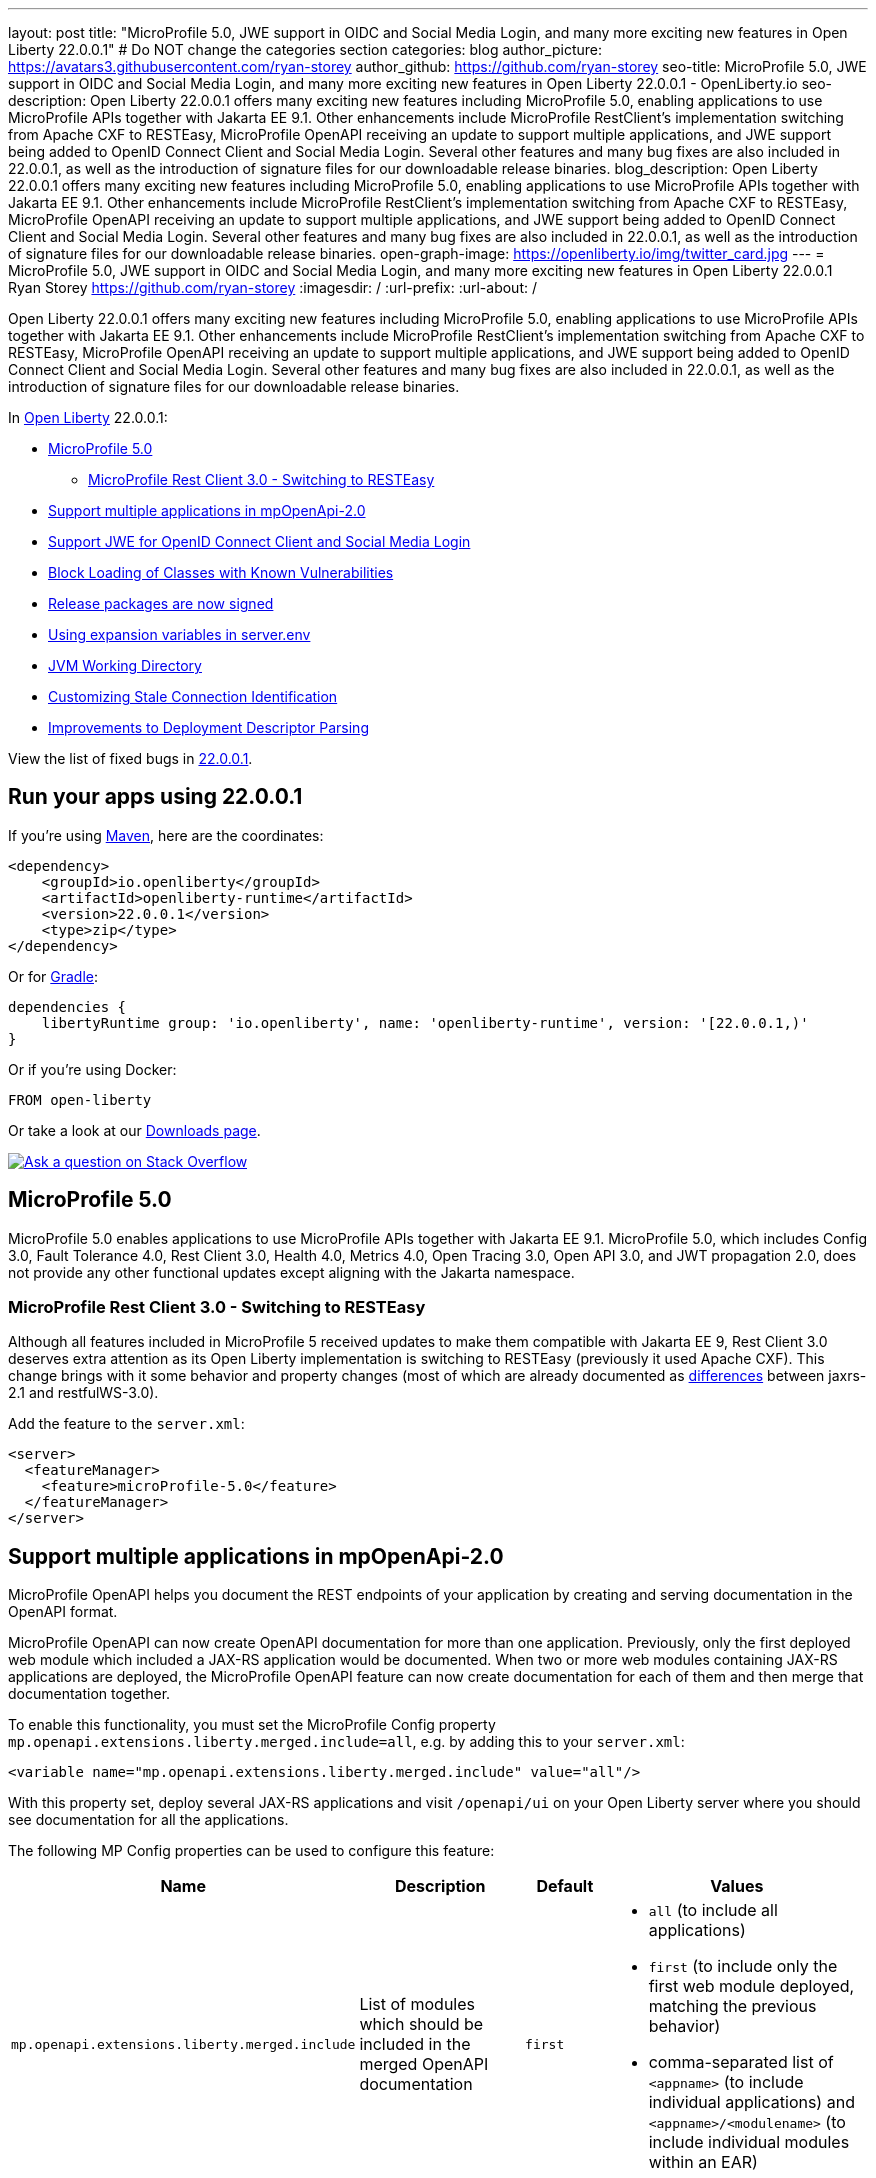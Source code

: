 ---
layout: post
title: "MicroProfile 5.0, JWE support in OIDC and Social Media Login, and many more exciting new features in Open Liberty 22.0.0.1"
# Do NOT change the categories section
categories: blog
author_picture: https://avatars3.githubusercontent.com/ryan-storey
author_github: https://github.com/ryan-storey
seo-title: MicroProfile 5.0, JWE support in OIDC and Social Media Login, and many more exciting new features in Open Liberty 22.0.0.1 - OpenLiberty.io
seo-description: Open Liberty 22.0.0.1 offers many exciting new features including MicroProfile 5.0, enabling applications to use MicroProfile APIs together with Jakarta EE 9.1. Other enhancements include MicroProfile RestClient's implementation switching from Apache CXF to RESTEasy, MicroProfile OpenAPI receiving an update to support multiple applications, and JWE support being added to OpenID Connect Client and Social Media Login. Several other features and many bug fixes are also included in 22.0.0.1, as well as the introduction of signature files for our downloadable release binaries.
blog_description: Open Liberty 22.0.0.1 offers many exciting new features including MicroProfile 5.0, enabling applications to use MicroProfile APIs together with Jakarta EE 9.1. Other enhancements include MicroProfile RestClient's implementation switching from Apache CXF to RESTEasy, MicroProfile OpenAPI receiving an update to support multiple applications, and JWE support being added to OpenID Connect Client and Social Media Login. Several other features and many bug fixes are also included in 22.0.0.1, as well as the introduction of signature files for our downloadable release binaries.
open-graph-image: https://openliberty.io/img/twitter_card.jpg
---
= MicroProfile 5.0, JWE support in OIDC and Social Media Login, and many more exciting new features in Open Liberty 22.0.0.1
Ryan Storey <https://github.com/ryan-storey>
:imagesdir: /
:url-prefix:
:url-about: /
//Blank line here is necessary before starting the body of the post.

Open Liberty 22.0.0.1 offers many exciting new features including MicroProfile 5.0, enabling applications to use MicroProfile APIs together with Jakarta EE 9.1. Other enhancements include MicroProfile RestClient's implementation switching from Apache CXF to RESTEasy, MicroProfile OpenAPI receiving an update to support multiple applications, and JWE support being added to OpenID Connect Client and Social Media Login. Several other features and many bug fixes are also included in 22.0.0.1, as well as the introduction of signature files for our downloadable release binaries.

In link:{url-about}[Open Liberty] 22.0.0.1:

* <<mp5, MicroProfile 5.0>>
** <<mpRestClient, MicroProfile Rest Client 3.0 - Switching to RESTEasy>>
* <<mpOpenApi, Support multiple applications in mpOpenApi-2.0>>
* <<jwe, Support JWE for OpenID Connect Client and Social Media Login>>
* <<block_classes, Block Loading of Classes with Known Vulnerabilities>>
* <<release_packages, Release packages are now signed>>
* <<expansion_variables, Using expansion variables in server.env>>
* <<jvm, JVM Working Directory>>
* <<stale_connection_identification, Customizing Stale Connection Identification>>
* <<deployment_descriptor_parsing, Improvements to Deployment Descriptor Parsing>>

View the list of fixed bugs in link:https://github.com/OpenLiberty/open-liberty/issues?q=label%3Arelease%3A22001+label%3A%22release+bug%22[22.0.0.1].

[#run]
== Run your apps using 22.0.0.1

If you're using link:{url-prefix}/guides/maven-intro.html[Maven], here are the coordinates:

[source,xml]
----
<dependency>
    <groupId>io.openliberty</groupId>
    <artifactId>openliberty-runtime</artifactId>
    <version>22.0.0.1</version>
    <type>zip</type>
</dependency>
----

Or for link:{url-prefix}/guides/gradle-intro.html[Gradle]:

[source,gradle]
----
dependencies {
    libertyRuntime group: 'io.openliberty', name: 'openliberty-runtime', version: '[22.0.0.1,)'
}
----

Or if you're using Docker:

[source]
----
FROM open-liberty
----


Or take a look at our link:{url-prefix}/downloads/[Downloads page].

[link=https://stackoverflow.com/tags/open-liberty]
image::img/blog/blog_btn_stack.svg[Ask a question on Stack Overflow, align="center"]

[#mp5]
== MicroProfile 5.0

MicroProfile 5.0 enables applications to use MicroProfile APIs together with Jakarta EE 9.1. MicroProfile 5.0, which includes Config 3.0, Fault Tolerance 4.0, Rest Client 3.0, Health 4.0, Metrics 4.0, Open Tracing 3.0, Open API 3.0, and JWT propagation 2.0, does not provide any other functional updates except aligning with the Jakarta namespace.  

[#mpRestClient]
=== MicroProfile Rest Client 3.0 - Switching to RESTEasy

Although all features included in MicroProfile 5 received updates to make them compatible with Jakarta EE 9, Rest Client 3.0 deserves extra attention as its Open Liberty implementation is switching to RESTEasy (previously it used Apache CXF).  This change brings with it some behavior and property changes (most of which are already documented as link:{url-prefix}/docs/latest/reference/jaxrs-dif.html[differences] between jaxrs-2.1 and restfulWS-3.0).

Add the feature to the `server.xml`:

[source, xml]
----
<server>
  <featureManager>
    <feature>microProfile-5.0</feature>
  </featureManager>
</server>
----

[#mpOpenApi]
== Support multiple applications in mpOpenApi-2.0

MicroProfile OpenAPI helps you document the REST endpoints of your application by creating and serving documentation in the OpenAPI format.

MicroProfile OpenAPI can now create OpenAPI documentation for more than one application. Previously, only the first deployed web module which included a JAX-RS application would be documented. When two or more web modules containing JAX-RS applications are deployed, the MicroProfile OpenAPI feature can now create documentation for each of them and then merge that documentation together.

To enable this functionality, you must set the MicroProfile Config property `mp.openapi.extensions.liberty.merged.include=all`, e.g. by adding this to your `server.xml`:

[source, xml]
----
<variable name="mp.openapi.extensions.liberty.merged.include" value="all"/>
----

With this property set, deploy several JAX-RS applications and visit `/openapi/ui` on your Open Liberty server where you should see documentation for all the applications.

The following MP Config properties can be used to configure this feature:

|===
|Name               |Description              |Default               |Values

|`mp.openapi.extensions.liberty.merged.include` | List of modules which should be included in the merged OpenAPI documentation | `first`
a|
* `all` (to include all applications)
* `first` (to include only the first web module deployed, matching the previous behavior)
* comma-separated list of `<appname>` (to include individual applications) and `<appname>/<modulename>` (to include individual modules within an EAR)
|`mp.openapi.extensions.liberty.merged.exclude`
a|
* List of modules which should be excluded from the merged OpenAPI documentation
* Takes priority over the list of included modules
| `none`
a|
* `none` (to exclude nothing)
* comma-separated list of <appname> (to exclude individual applications) and <appname>/<modulename> (to exclude individual modules within an EAR)
|`mp.openapi.extensions.liberty.merged.info`| This property sets the info section of the final Open API document | N/A 
a|
* The value must be a valid OpenAPI info section in JSON format. If this property is set, the info section in the final OpenAPI document is replaced with the value of the property. This replacement is made after any merging is completed.
|===

For more information, refer to the link:{url-prefix}/docs/latest/documentation-openapi.html#multi-module[openAPI multi-module documentation].

[#jwe]
== Support JWE for OpenID Connect Client and Social Media Login

With this release, the OpenID Connect Client 1.0 and Social Media Login 1.0 features support receiving tokens in the JSON Web Encryption (`JWE`) format. A `JWE` is a way to represent encrypted content using `JSON`. In addition to supporting `JWE`, the OpenID Connect Client 1.0 feature provides an option to temporarily cache access token validation results for inbound propagation. Both features add support for the `RS384`, `RS512`, `HS384`, `HS512`, `ES256`, `ES384`, and `ES512` signature algorithms.

Prior to this release, the OpenID Connect Client 1.0 and Social Media Login 1.0 features did not support consuming access or ID tokens in `JWE` format. This limited our interoperability with other `OIDC` clients and providers that use `JWEs` to propagate access tokens or provide identifying information about the authenticated user. With this release, the OpenID Connect Client 1.0 and Social Media Login 1.0 features will be able to interoperate with OpenID Connect Providers that provide `JWE` formatted access and ID tokens.

You can configure a Liberty OpenID Connect Relying Party to process access and ID tokens that are in a `JWE` format. The corresponding OpenID Connect Provider should support creating JWE access or ID tokens.

* Set the OpenID Connect Provider with the OpenID Connect Relying Party's public key that is used to encrypt the Content Encryption Key according to the OpenID Connect Provider's documentation.
* Set the `keyManagementKeyAlias` attribute to the private key alias of the key management key that is used to decrypt the Content Encryption Key of JWE token. The key must exist in the keyStore configured for the SSL configuration referred by the sslRef attribute. For example,
+
[source, xml]
----
<openidConnectClient keyManagementKeyAlias="privateKeyAlias" />
----

Optional: Configure access token cache.
You can configure a Liberty OpenID Connect Relying Party to cache access token validation results for inbound propagation.

* Set the `accessTokenCacheEnabled` attribute to `true`.
* Set the `accessTokenCacheTimeout` attribute to a duration specifying how long an authenticated subject that is created by using a propagated access token is cached.
* Set the `tokenReuse` attribute to `true` if the OpenID Connect Relying Party must cache results for a `JWT` access token that includes a `jti` claim.
+
Although enabling this support may result in a performance improvement, it is recommended that the value for the `accessTokenCacheTimeout` attribute is short to reduce the possibility of a stale result as compared to what a validation call to the OpenID Connect Provider would have produced.

You can also configure Liberty OIDC Social Login to process ID tokens that are in a `JWE` format. The corresponding OpenID Connect Provider should support creating `JWE` ID tokens.

* Set the OpenID Connect Provider with the OIDC Social Login's public key that is used to encrypt the Content Encryption Key according to the OpenID Connect Provider's documentation.
* Set the `keyManagementKeyAlias` attribute to the private key alias of the key management key that is used to decrypt the Content Encryption Key of JWE token. The key must exist in the keyStore configured for the SSL configuration referred by the sslRef attribute. For example,
+
[source, xml]
----
<oidcLogin keyManagementKeyAlias="privateKeyAlias" />
----

The signatureAlgorithm attributes of both elements now support the `RS384`, `RS512`, `HS384`, `HS512`, `ES256`, `ES384`, and `ES512` signature algorithms.

[source, xml]
----
<openidConnectClient signatureAlgorithm="RS384"/>
<oidcLogin signatureAlgorithm="RS384"/>
----
[#block_classes] 
== Block Loading of Classes with Known Vulnerabilities (e.g. Apache log4j "JndiLookup")

Applications deployed to Liberty may run versions of Log4j2 that are affected by Log4Shell (CVE-2021-44228) and related vulnerabilities.

This new function modifies the application and library class loaders to block the loading of the `org.apache.logging.log4j.core.lookup.JndiLookup` class, which is the cause of the vulnerability.

Users should analyze their applications for use of Log4j2 with urgency; in the meantime this functionality may help mitigate Log4Shell and other vulnerabilities related to the `org.apache.logging.log4j.core.lookup.JndiLookup` class. However, one should note that this will not protect in cases where the Log4j2 classes have been renamed (a process known as "shading") or if Log4j2 is loaded by other class loaders, such the Java system class loader or user-created class loaders. 

[#release_packages]
== Release packages are now signed 

Starting in 22.0.0.1 release, we are signing our downloadable binaries. You can use these signature files and the corresponding public key to verify the authenticity and integrity of an Open Liberty release package.

The Open Liberty project uses its private key to digitally sign each Open Liberty release. You can use the Open Liberty public key to check the signature, verify that the package was released by Open Liberty, and that it was not modified since its release.

You can verify a release package either locally, by using the openssl command and a `*.sig` file, or on Maven Central, by using the gpg command.

*Verifying Open Liberty packages with OpenSSL*

To verify an Open Liberty release package locally, you must first download an Open Liberty `.zip` package, the corresponding `.sig` file, and the Open Liberty public key. You can then run the `openssl` command to verify the package.

Go to the link:{url-prefix}/start/#runtime_releases[Download package section of the Get Started page] and download an Open Liberty `.zip` package and its corresponding `.sig` file.

Obtain the public key file by using the public key link on the Get Started page.

After you download the files, use the `openssl` command from the command line to verify the package. For example:

[source]
----
openssl dgst -sha256 -verify WebSphereLiberty_06-02-2021.pem -signature openliberty-javaee8-22.0.0.1.zip.sig openliberty-javaee8-22.0.0.1.zip

Verified OK
----

This example uses the WebSphereLiberty_06-02-2021.pem public key file and openliberty-javaee8-22.0.0.1.zip.sig signature file to verify the openliberty-javaee8-22.0.0.1.zip release package. Replace the signature file and package version values according to the package that you want to verify. If the verification is successful, the command produces the following console output.  

*Verify Liberty packages on Maven Central*

To verify Open Liberty packages on Maven Central, you must first download the public key to your local machine by using the `gpg` or `gpg2` command. You must edit the trust level for the key owner. You can then use this key to remotely verify an Open Liberty `.asc` release file on Maven Central.

Run the following command to download the public key file. The key ID value for the public key is `46102B8E`.

[source]
----
gpg2 --keyserver hkp://keyserver.ubuntu.com --recv-keys 46102B8E
----

Use the `gpg2 --edit-key` command to set the trust for the key owner to 5. When you run the `gpg2 --edit-key` command, the console displays information about the key owner, followed by an internal command prompt. At this prompt, enter the `trust` command. You are then prompted to select a level of trust. Enter `5`.

[source]
----
gpg2 --edit-key "WebSphere Liberty"
gpg> trust

Set trust 5
----

Verify the file by running the `gpg2 --verify` command. The following example verifies the Open Liberty 22.0.0.1 release package:

[source]
----
gpg2 --verify openliberty-runtime-22.0.0.1.zip.asc

gpg: assuming signed data in 'openliberty-runtime-22.0.0.1.zip'
gpg: Signature made Wed Nov 24 09:02:44 2021 EST
gpg: using RSA key 91FFD9A642D060B66B802B9D4D210F6946102B8E
gpg: Good signature from "WebSphere Liberty (Works for IBM) contbld@uk.ibm.com" [ultimate]
gpg: aka "WebSphereLiberty" [ultimate]
----

[#expansion_variables]
== Using expansion variables in server.env

This update allows you to specify environment variables in the server.env file on Linux which are resolved when the server starts. This capability already exists on Windows.

Prior to this update, it might be necessary to provide custom packaged servers with hard-coded values in the server.env. Now server.env can consume these values from the system environment.
On Windows this capability already existed, though it was not documented anywhere.

On Windows, this capability is enabled by default and has always existed. Since this is new to all other operating systems, it is necessary to enable the new capability by adding a comment line near the top of the file:

`# enable_variable_expansion`

Environment variables are specified using `${variable_name}` syntax, except on Windows where the syntax is `!variable_name!`
In the examples below the `LOG_FILE` variable is assigned the value of an environment variable. This example changes the name of the log file from the default name of `console.log`.

Example `server.env` on Windows:

[source]
----
keystore_password=XASEvZMKn3wG6XuTaVYFr8C
LOG_FILE=!CONSOLE_LOG!
----

Example `server.env` on Linux:

[source]
----
# enable_variable_expansion
keystore_password=XASEvZMKn3wG6XuTaVYFr8C
LOG_FILE=${CONSOLE_LOG}
----

For more information check out the link:{url-prefix}/docs/latest/reference/config/server-configuration-overview.html[Server configuration overview] documentation.

[#jvm]
== JVM Working Directory

This enhancement introduces a new `SERVER_WORKING_DIR` environment variable which allows the user to set the `JVM` working directory location to something other than the `${WLP_OUTPUT_DIR}/serverName location`.  For portability purposes, the path supports not only absolute paths (one that contains a `c:\` on Windows, or a `/` on linux based operating systems), but also allows users to specify relative paths to the `${WLP_OUTPUT_DIR}/serverName` directory.

For example, the user could set the Open Liberty `JVM` output to be added to the `${WLP_OUTPUT_DIR}/serverName/logs` location so that all `JVM` related data would be in with the server log data (relative path example) by setting the following:

`SERVER_WORKING_DIR=logs`

Or the user could move the information outside of the `${WLP_OUTPUT_DIR}/serverName` location by doing something similar to the following (which would put the data in the `/wlp/usr/servers/logs/` folder and is an absolute path example for Linux based operating systems):

`SERVER_WORKING_DIR=/wlp/usr/servers/logs/`

An absolute path example on Windows would look similar to the following:

`SERVER_WORKING_DIR=c:\wlp\usr\servers\logs\`

This enhancement gives users more flexibility regarding the location of the Open Liberty JVM output.

NOTE: This function is being implemented at the scripting level and will not support property substitution values as part of the `SERVER_WORKING_DIR` environment variable.

[#stale_connection_identification]
== Customizing Stale Connection Identification

Open Liberty maintains a pool of `JDBC` connections to improve performance. It is necessary for Open Liberty to be able to identify when connections have become stale and are no longer usable so that such connections can be removed from the pool. Open Liberty leverages multiple standards made available by the `JDBC` and `SQL` specifications, as well as relying on some built-in knowledge of vendor-specific behavior for some `JDBC` drivers in order to achieve this.

Not all `JDBC` drivers completely follow the `JDBC`/`SQL` specifications in identifying stale connections. If you are using such a `JDBC` driver, it is now possible for you to provide additional configuration for a data source that helps identify the vendor-specific `SQL` states and error codes that are raised by the `JDBC` driver, enabling Liberty to better maintain the connection pool.

Configure one or more `<identifyException>` subelements under `<dataSource>` to provide the `SQLException` identification detail.

[source, xml]
----
<featureManager>
  <feature>jdbc-4.2</feature>
  <feature>jndi-1.0</feature>
  ... other features
</featureManager>

<dataSource id="DefaultDataSource" jndiName="jdbc/myDataSource">
    <jdbcDriver libraryRef="myJDBCLib"/>
    <properties databaseName="TESTDB" serverName="localhost" portNumber="1234"/>
    <!-- identify the following as stale connections, -->
    <identifyException sqlState="08000" as="StaleConnection"/>
    <identifyException errorCode="2468" as="StaleConnection"/>
    <!-- remove built-in identification of SQL state S1000 -->
    <identifyException sqlState="S1000" as="None"/>
</dataSource>

<library id="myJDBCLib">
    <file name="C:/drivers/some-jdbc-driver.jar"/>
</library>
----


[#deployment_descriptor_parsing]
== Improvements to Deployment Descriptor Parsing

This update updates the parsing of application deployment descriptor resources and updates the parsing of application bindings and extensions resources. These resources are `XML` format files which provide metadata for the application. Deployment descriptors are community defined, and include `XML` files `application.xml`, `ejb-jar.xml`, `web.xml`, `application-client.xml` and `ra.xml`. Bindings and extensions resources are in addition to the community defined resources, and are vendor specific. IBM defined bindings and extensions resources include `ibm-application-bnd.xml`, `ibm-application-ext.xml`, and several others. This update modifies the parsing of these `XML` resources in two ways. First, by relaxing rules relating to the header elements of the resources. The parsing rules were relaxed, allowing `XML` resources to have less header information than was previously required. Before the update, several header elements were required. After the update, only a version or a `namespace-URI` value are required. Second, this update improves the error messages which are displayed if there are problems parsing a resource. Error messages are now more specific, and contain more accurate information which describes where the errors occurred.

[#bugs]
== Notable bugs fixed in this release

We’ve spent some time fixing bugs. The following sections describe just some of the issues resolved in this release. If you’re interested, here’s the link:https://github.com/OpenLiberty/open-liberty/issues?q=label%3Arelease%3A22001+label%3A%22release+bug%22[full list of bugs fixed in 22.0.0.1].

* link:https://github.com/OpenLiberty/open-liberty/issues/19631[featureUtility installServerFeature fails when user feature is listed]
+
featureUtility installServerFeatures previously contained bugs when the user configured a product extension in their server.xml, e.g.
+
[source, xml]
----
<feature>myExt:userfeature-1.0</feature>
----
+
If the user feature file doesn't contain the following regex (Liberty version), `\\d\\d\\.\\d\\.\\d\\.\\d\\.esa`, the user feature would not be installed to the defined product extension. The user feature doesn't need to have the same version as the Liberty version.
The tool didn't fetch the installed features properly.
Changes have been made to the underlying code to ensure that the feature name is extracted correctly from the filename.

* link:https://github.com/OpenLiberty/open-liberty/issues/19589[ArrayIndexOutOfBoundsException during startup with mpOpenApi]
+
During startup, `mpOpenApi` uses `jandex` to index classes and the following exception was observed:
+
[source]
----
java.lang.ArrayIndexOutOfBoundsException: Index 0 out of bounds for length 0
	at org.jboss.jandex.Indexer.updateTypeTarget(Indexer.java:1120)
	at org.jboss.jandex.Indexer.updateTypeTargets(Indexer.java:842)
	at org.jboss.jandex.Indexer.index(Indexer.java:1970)
	at io.openliberty.microprofile.openapi20.utils.IndexUtils.indexContainer(IndexUtils.java:110)
	at io.openliberty.microprofile.openapi20.utils.IndexUtils.indexContainer(IndexUtils.java:122)
  ...
----
+
This exception should not occur, however this was an issue in `jandex` which was fixed in version 2.4.1, therefore we fixed this issue by updating `jandex` to version 2.4.1.

* link:https://github.com/OpenLiberty/open-liberty/issues/19585[Classes are still indexed by mpOpenAPI when mp.openapi.scan.disable=true]
+
When the config option `mp.openapi.scan.disable=true`, application classes were still indexed using Jandex even though the result is discarded and isn't used to generate the OpenAPI document.
This was unhelpful since scanning is a relatively slow operation. We expect classes to not be scanned at all. A fix has been implemented so that classes are not scanned at all when scanning is disabled.

* link:https://github.com/OpenLiberty/open-liberty/issues/19567[Memory Leak with mpJWT]
+
When using `JWTs` to authenticate into a server, there was a chance a memory leak would occur after running for a long time leading to an `OutOfMemory` error. A workaround was to disable the `authCache` by adding the following to the server.xml.
+
[source, xml]
----
<authentication id="Basic" cacheEnabled="false" />
----
+
In this case, the `HashMap` in `AuthenticationGuard` never had entries removed from it because the key used for the put (`hashtableAuthData`) is different from the key used later to see if it should be removed (`authenticationData`). This eventually leads to a large `HashMap` and OOM Error. The change here to fix the issue was to make sure the same key is used in `relinquishAccess` that was used in `requestAccess`, which ensures that entries are removed from the `HashMap`.

* link:https://github.com/OpenLiberty/open-liberty/issues/19547[New HTTP/2 streams still accepted while server is closing]
+
Due to an oversight in a previous fix, HTTP/2 streams could still be accepted after the server shutdown process begins.
This would happen during server shutdown, with a quiesce timeout active, and an HTTP/2 connection actively generating new streams. As long as new streams keep the connection open during the quiesce timeout, the quiesce warning message would be invoked. A similar warning would be logged:
+
[source]
----
CWWKE1106W: 1 shutdown operations did not complete during the quiesce period.
----
+
During quiesce, connections should begin closing down. In HTTP/1.1 this implies disabling keep-alive. In HTTP/2, sending a GOAWAY once quiesce begins. We have worked on improving the HTTP/2 server shutdown behaviour to fix this issue.

* link:https://github.com/OpenLiberty/open-liberty/issues/19522[Unresolved gRPC bundles in feature when used alongside servlet-5.0]
+
Previously, the components within the `grpc` monitor bundles did not properly resolve when running on the Jakarta EE9 `servlet-5.0` feature. This bug occurred when `gRPC` runs alongside the `servlet-5.0` feature and some monitoring feature is enabled. For instance, this bug would occur with `grpc-1.0` and `mpMetrics-4.0`. This bug was fixed by updating the range of `io.grpc` versions for EE9.

* link:https://github.com/OpenLiberty/open-liberty/issues/19433[JNDI lookup to CORBA URL can hang]
+
A naming lookup that results in the first call to the CORBA COSNaming NameService should cause the service to be activated. However, previously, if two concurrent naming lookups found the service not yet activated, a race condition could have occurred, and one of the calls could have hung.
This happened because the activator incorrectly propagates an exception:
+
`org.omg.PortableServer.POAPackage.AdapterAlreadyExists`
+
The `NamingServiceAdapterActivator` should simply return `false` to indicate that activation failed.
One call should activate the service and use it, and the other call should use the already-activated service. Both calls should succeed. A fix has been implemented to solve this issue.

== Get Open Liberty 22.0.0.1 now

Available through <<run,Maven, Gradle, Docker, and as a downloadable archive>>.
